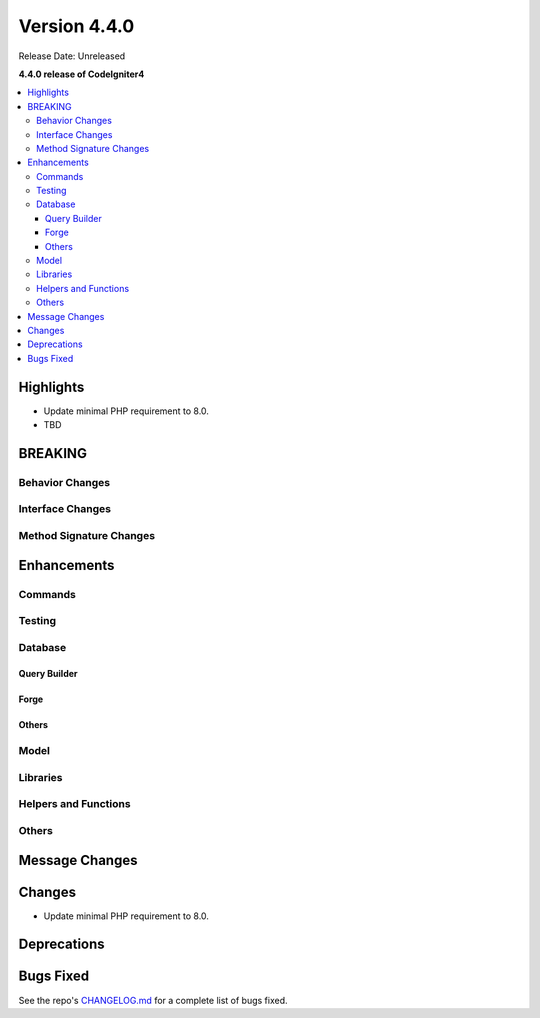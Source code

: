 Version 4.4.0
#############

Release Date: Unreleased

**4.4.0 release of CodeIgniter4**

.. contents::
    :local:
    :depth: 3

Highlights
**********

- Update minimal PHP requirement to 8.0.
- TBD

BREAKING
********

Behavior Changes
================

Interface Changes
=================

Method Signature Changes
========================

Enhancements
************

Commands
========

Testing
=======

Database
========

Query Builder
-------------

Forge
-----

Others
------

Model
=====

Libraries
=========

Helpers and Functions
=====================

Others
======

Message Changes
***************

Changes
*******

- Update minimal PHP requirement to 8.0.

Deprecations
************

Bugs Fixed
**********

See the repo's `CHANGELOG.md <https://github.com/codeigniter4/CodeIgniter4/blob/develop/CHANGELOG.md>`_ for a complete list of bugs fixed.
